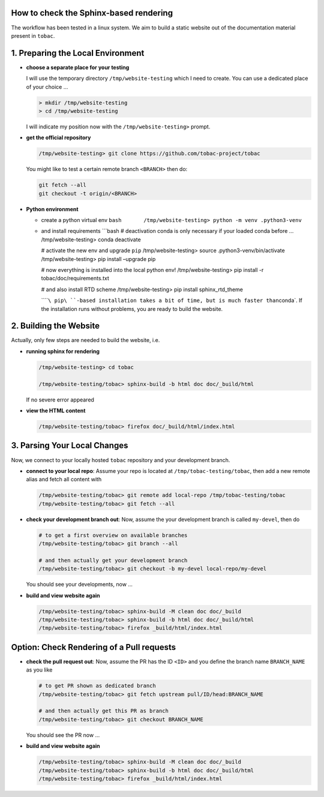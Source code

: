 How to check the Sphinx-based rendering
---------------------------------------


The workflow has been tested in a linux system. We aim to build a static
website out of the documentation material present in ``tobac``.

1. Preparing the Local Environment
----------------------------------

-  **choose a separate place for your testing**

   I will use the temporary directory ``/tmp/website-testing`` which I
   need to create. You can use a dedicated place of your choice …

   .. code:: bash

      > mkdir /tmp/website-testing
      > cd /tmp/website-testing

   I will indicate my position now with the ``/tmp/website-testing>``
   prompt.

-  **get the official repository**

   .. code:: bash

      /tmp/website-testing> git clone https://github.com/tobac-project/tobac

   You might like to test a certain remote branch ``<BRANCH>`` then do:

   .. code:: bash

      git fetch --all
      git checkout -t origin/<BRANCH> 

-  **Python environment**

   -  create a python virtual env
      ``bash       /tmp/website-testing> python -m venv .python3-venv``

   -  and install requirements \```bash # deactivation conda is only
      necessary if your loaded conda before … /tmp/website-testing>
      conda deactivate

      # activate the new env and upgrade ``pip`` /tmp/website-testing>
      source .python3-venv/bin/activate /tmp/website-testing> pip
      install –upgrade pip

      # now everything is installed into the local python env!
      /tmp/website-testing> pip install -r tobac/doc/requirements.txt

      # and also install RTD scheme /tmp/website-testing> pip install
      sphinx_rtd_theme

      \`\`\ ````\ pip\ ``-based installation takes a bit of time, but is much faster than``\ conda`.
      If the installation runs without problems, you are ready to build
      the website.

2. Building the Website
-----------------------

Actually, only few steps are needed to build the website, i.e.

-  **running sphinx for rendering**

   .. code:: bash

      /tmp/website-testing> cd tobac

      /tmp/website-testing/tobac> sphinx-build -b html doc doc/_build/html

   If no severe error appeared

-  **view the HTML content**

   .. code:: bash

      /tmp/website-testing/tobac> firefox doc/_build/html/index.html

3. Parsing Your Local Changes
-----------------------------

Now, we connect to your locally hosted ``tobac`` repository and your
development branch.

-  **connect to your local repo**: Assume your repo is located at
   ``/tmp/tobac-testing/tobac``, then add a new remote alias and fetch
   all content with

   .. code:: bash

      /tmp/website-testing/tobac> git remote add local-repo /tmp/tobac-testing/tobac
      /tmp/website-testing/tobac> git fetch --all

-  **check your development branch out**: Now, assume the your
   development branch is called ``my-devel``, then do

   .. code:: bash

      # to get a first overview on available branches
      /tmp/website-testing/tobac> git branch --all

      # and then actually get your development branch
      /tmp/website-testing/tobac> git checkout -b my-devel local-repo/my-devel

   You should see your developments, now …

-  **build and view website again**

   .. code:: bash

      /tmp/website-testing/tobac> sphinx-build -M clean doc doc/_build
      /tmp/website-testing/tobac> sphinx-build -b html doc doc/_build/html
      /tmp/website-testing/tobac> firefox _build/html/index.html


Option: Check Rendering of a Pull requests
------------------------------------------

-  **check the pull request out**: Now, assume the PR has the ID ``<ID>`` and you define the branch name ``BRANCH_NAME`` as you like

   .. code:: bash

      # to get PR shown as dedicated branch
      /tmp/website-testing/tobac> git fetch upstream pull/ID/head:BRANCH_NAME

      # and then actually get this PR as branch
      /tmp/website-testing/tobac> git checkout BRANCH_NAME

   You should see the PR now ...

-  **build and view website again**

   .. code:: bash

      /tmp/website-testing/tobac> sphinx-build -M clean doc doc/_build
      /tmp/website-testing/tobac> sphinx-build -b html doc doc/_build/html
      /tmp/website-testing/tobac> firefox _build/html/index.html


